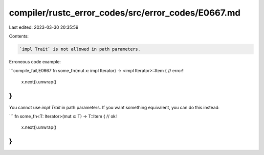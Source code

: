 compiler/rustc_error_codes/src/error_codes/E0667.md
===================================================

Last edited: 2023-03-30 20:35:59

Contents:

.. code-block:: md

    `impl Trait` is not allowed in path parameters.

Erroneous code example:

```compile_fail,E0667
fn some_fn(mut x: impl Iterator) -> <impl Iterator>::Item { // error!
    x.next().unwrap()
}
```

You cannot use `impl Trait` in path parameters. If you want something
equivalent, you can do this instead:

```
fn some_fn<T: Iterator>(mut x: T) -> T::Item { // ok!
    x.next().unwrap()
}
```



